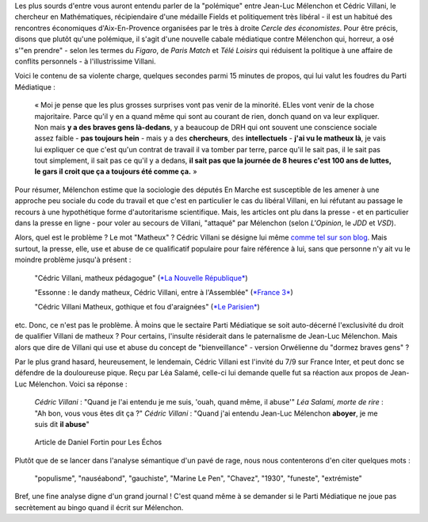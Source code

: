 .. title: Villani compare Mélenchon à un chien, aucun problème. Mélenchon appelle Villani un matheux, scandale médiatique.
.. slug: villani-compare-melenchon-a-un-chien-aucun-probleme-melenchon-appelle-villani-un-matheux-scandale-mediatique
.. date: 2017-06-22 13:01:30 UTC+02:00
.. tags: médias, OPIAM
.. category: politique
.. link: 
.. description: 
.. type: text

Les plus sourds d'entre vous auront entendu parler de la "polémique" entre Jean-Luc Mélenchon et Cédric Villani, le chercheur en Mathématiques, récipiendaire d'une médaille Fields et politiquement très libéral - il est un habitué des rencontres économiques d'Aix-En-Provence organisées par le très à droite *Cercle des économistes*. Pour être précis, disons que plutôt qu'une polémique, il s'agit d'une nouvelle cabale médiatique contre Mélenchon qui, horreur, a osé s'"en prendre" - selon les termes du *Figaro*, de *Paris Match* et *Télé Loisirs* qui réduisent la politique à une affaire de conflits personnels - à l'illustrissime Villani.

.. TEASER_END

Voici le contenu de sa violente charge, quelques secondes parmi 15 minutes de propos, qui lui valut les foudres du Parti Médiatique :

  « Moi je pense que les plus grosses surprises vont pas venir de la minorité. ELles vont venir de la chose majoritaire. Parce qu'il y en a quand même qui sont au courant de rien, donch quand on va leur expliquer. Non mais **y a des braves gens là-dedans**, y a beaucoup de DRH qui ont souvent une conscience sociale assez faible - **pas toujours hein** - mais y a des **chercheurs**, des **intellectuels** - **j'ai vu le matheux là**, je vais lui expliquer ce que c'est qu'un contrat de travail il va tomber par terre, parce qu'il le sait pas, il le sait pas tout simplement, il sait pas ce qu'il y a dedans, **il sait pas que la journée de 8 heures c'est 100 ans de luttes, le gars il croit que ça a toujours été comme ça.** »

Pour résumer, Mélenchon estime que la sociologie des députés En Marche est susceptible de les amener à une approche peu sociale du code du travail et que c'est en particulier le cas du libéral Villani, en lui réfutant au passage le recours à une hypothétique forme d'autoritarisme scientifique. Mais, les articles ont plu dans la presse - et en particulier dans la presse en ligne - pour voler au secours de Villani, "attaqué" par Mélenchon (selon *L'Opinion*, le *JDD* et *VSD*).

Alors, quel est le problème ? Le mot "Matheux" ? Cédric Villani se désigne lui même `comme tel sur son blog </images/villani/blog.jpg>`__. Mais surtout, la presse, elle, use et abuse de ce qualificatif populaire pour faire référence à lui, sans que personne n'y ait vu le moindre problème jusqu'à présent :

  "Cédric Villani, matheux pédagogue" (`*La Nouvelle République* <http://www.lanouvellerepublique.fr/France-Monde/Actualite/24-Heures/n/Contenus/Articles/2015/04/01/Cedric-Villani-matheux-pedagogue-2278950>`__)

  "Essonne : le dandy matheux, Cédric Villani, entre à l'Assemblée" (`*France 3* <http://france3-regions.francetvinfo.fr/paris-ile-de-france/dandy-matheux-cedric-villani-marche-assemblee-1281811.html>`__)

  "Cédric Villani Matheux, gothique et fou d'araignées" (`*Le Parisien* <http://www.leparisien.fr/espace-premium/culture-loisirs/cedric-villani-matheux-gothique-et-fou-d-araignees-28-12-2014-4403955.php>`__)

etc. Donc, ce n'est pas le problème. À moins que le sectaire Parti Médiatique se soit auto-décerné l'exclusivité du droit de qualifier Villani de matheux ?
Pour certains, l'insulte résiderait dans le paternalisme de Jean-Luc Mélenchon. Mais alors que dire de Villani qui use et abuse du concept de "bienveillance" - version Orwélienne du "dormez braves gens" ?

Par le plus grand hasard, heureusement, le lendemain, Cédric Villani est l'invité du 7/9 sur France Inter, et peut donc se défendre de la douloureuse pique. Reçu par Léa Salamé, celle-ci lui demande quelle fut sa réaction aux propos de Jean-Luc Mélenchon. Voici sa réponse :

  *Cédric Villani* : "Quand je l'ai entendu je me suis, 'ouah, quand même, il abuse'"
  *Léa Salami, morte de rire* : "Ah bon, vous vous êtes dit ça ?"
  *Cédric Villani* : "Quand j'ai entendu Jean-Luc Mélenchon **aboyer**, je me suis dit **il abuse**"

.. raw:: html

   <div style="width: 100%; margin: 0 auto;">
   <video width="640" height="480" controls="controls">
     <source src="/villani/video.mp4" type="video/mp4" />
     <source src="/villani/video.webm" type="video/webm" />
     <p>Votre navigateur ne peut pas lire cet extrait vidéo. Vous pouvez cependant le <a href="/villani/video.mp4">télécharger ici</a>.</p>
   </video>
   </div>

 Là, l'insulte est clair : Mélenchon aboie, c'est donc un chien, un vulgaire animal. Mais, à notre connaissance, la presse ne s'en est pas émue. Même France Inter, qui a cité le passage dans un tweet, n'a pas fait mention du mot "aboyer". 
 En revanche, les réactions contre Mélenchon ont été nombreuses. Les articles ont en effet plu dans la presse - et en particulier dans la presse en ligne - pour voler au secours de Villani, "attaqué" par Mélenchon (selon *L'Opinion*, le *JDD* et *VSD*). Étudions une réaction en particulier, dans le journal "Les Échos". L'article, signé par Daniel Fortin, s'intitule "Le Mathématicien et le populiste". Ça commence bien. Le voici :

.. figure:: http://pbs.twimg.com/media/DC0bORvVYAAW_0T.jpg

   Article de Daniel Fortin pour Les Échos

Plutôt que de se lancer dans l'analyse sémantique d'un pavé de rage, nous nous contenterons d'en citer quelques mots :

  "populisme", "nauséabond", "gauchiste", "Marine Le Pen", "Chavez", "1930", "funeste", "extrémiste"

Bref, une fine analyse digne d'un grand journal ! C'est quand même à se demander si le Parti Médiatique ne joue pas secrètement au bingo quand il écrit sur Mélenchon.



